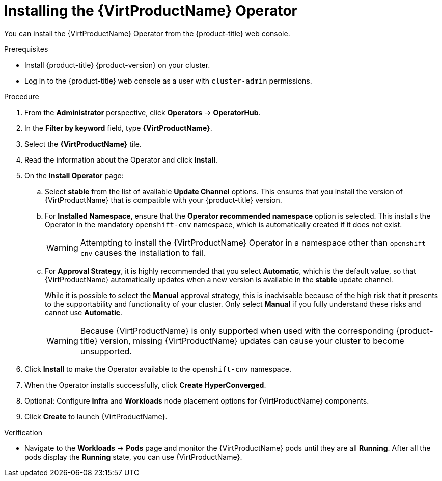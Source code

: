 // Module included in the following assemblies:
//
// * virt/install/installing-virt-web.adoc

:_content-type: PROCEDURE
[id="virt-installing-virt-operator_{context}"]
= Installing the {VirtProductName} Operator

You can install the {VirtProductName} Operator from the {product-title} web console.

.Prerequisites

* Install {product-title} {product-version} on your cluster.
* Log in to the {product-title} web console as a user with `cluster-admin` permissions.

.Procedure

. From the *Administrator* perspective, click *Operators* -> *OperatorHub*.

. In the *Filter by keyword* field, type *{VirtProductName}*.

. Select the *{VirtProductName}* tile.

. Read the information about the Operator and click *Install*.

. On the *Install Operator* page:

.. Select *stable* from the list of available *Update Channel* options. This ensures that you install the version of {VirtProductName} that is compatible with your {product-title} version.

.. For *Installed Namespace*, ensure that the *Operator recommended namespace* option is selected. This installs the Operator in the mandatory `openshift-cnv` namespace, which is automatically created if it does not exist.
+
[WARNING]
====
Attempting to install the {VirtProductName} Operator in a namespace other than `openshift-cnv` causes the installation to fail.
====

.. For *Approval Strategy*, it is highly recommended that you select *Automatic*, which is the default value, so that {VirtProductName} automatically updates when a new version is available in the *stable* update channel.
+
While it is possible to select the *Manual* approval strategy, this is inadvisable because of the high risk that it presents to the supportability and functionality of your cluster. Only select *Manual* if you fully understand these risks and cannot use *Automatic*.
+
[WARNING]
====
Because {VirtProductName} is only supported when used with the corresponding {product-title} version, missing {VirtProductName} updates can cause your cluster to become unsupported.
====

. Click *Install* to make the Operator available to the `openshift-cnv` namespace.

. When the Operator installs successfully, click *Create HyperConverged*.

. Optional: Configure *Infra* and *Workloads* node placement options for {VirtProductName} components.

. Click *Create* to launch {VirtProductName}.

.Verification

* Navigate to the *Workloads* -> *Pods* page and monitor the {VirtProductName} pods until they are all *Running*. After all the pods display the *Running* state, you can use {VirtProductName}.
